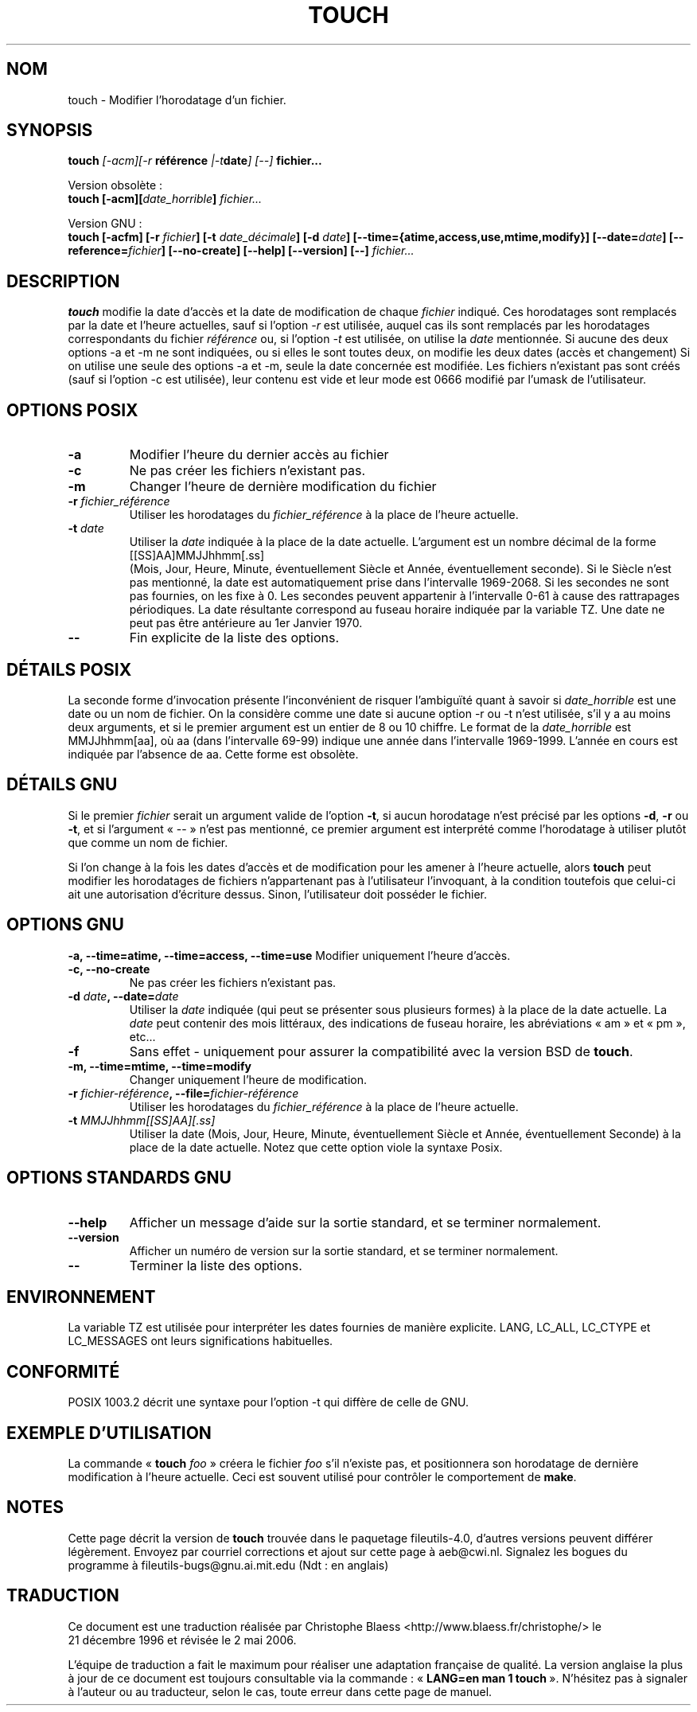 .\" Copyright Andries Brouwer, Ragnar Hojland Espinosa and A. Wik, 1998.
.\"
.\" This file may be copied under the conditions described
.\" in the LDP GENERAL PUBLIC LICENSE, Version 1, September 1998
.\" that should have been distributed together with this file.
.\" 
.\" Traduction 21/12/1996 par Christophe Blaess (ccb@club-internet.fr)
.\" Màj 08/04/1999 LDP-1.22
.\" Màj 05/06/1999 LDP-1.23
.\" Màj 30/05/2001 LDP-1.36
.\" Màj 25/07/2003 LDP-1.56
.\" Màj 01/05/2006 LDP-1.67.1
.\"
.TH TOUCH 1 "Novembre 1998" LDP "Manuel de l'utilisateur Linux"
.SH NOM
touch \- Modifier l'horodatage d'un fichier.
.SH SYNOPSIS
.B touch
.BI ""[\-acm][\-r " référence "|\-t date "] [\-\-] " fichier...
.sp
Version obsolète\ :
.br
.B touch
.BI "[\-acm][" date_horrible "] " fichier...
.sp
Version GNU\ :
.br
.B touch
.BI "[\-acfm] [\-r " fichier "] [\-t " date_décimale ]
.BI "[\-d " date "] [\-\-time={atime,access,use,mtime,modify}]"
.BI "[\-\-date=" date "] [\-\-reference=" fichier ]
.BI "[\-\-no\-create] [\-\-help] [\-\-version] [\-\-] " fichier...

.SH DESCRIPTION
.B touch
modifie la date d'accès et la date de modification de chaque
.I fichier
indiqué.
Ces horodatages sont remplacés par la date et l'heure actuelles, sauf si
l'option \fI-r\fP est utilisée, auquel cas ils sont remplacés par
les horodatages correspondants du fichier
.I référence
ou, si
l'option \fI-t\fP est utilisée, on utilise la
.I date
mentionnée.
Si aucune des deux options \-a et \-m ne sont indiquées, ou si elles
le sont toutes deux, on modifie les deux dates (accès et changement)
Si on utilise une seule des options \-a et \-m, seule la date concernée
est modifiée.
Les fichiers n'existant pas sont créés (sauf si l'option \-c est utilisée),
leur contenu est vide et leur
mode est 0666 modifié par l'umask de l'utilisateur.
.SH OPTIONS POSIX
.TP
.B \-a
Modifier l'heure du dernier accès au fichier
.TP
.B \-c
Ne pas créer les fichiers n'existant pas.
.TP
.B \-m
Changer l'heure de dernière modification du fichier
.TP
.BI "\-r " fichier_référence
Utiliser les horodatages du
.I fichier_référence
à la place de l'heure actuelle.
.TP
.BI "\-t " date
Utiliser la
.I date
indiquée à la place de la date actuelle.
L'argument est un nombre décimal de la forme
.br
.nf
    [[SS]AA]MMJJhhmm[.ss]
.br
.fi
(Mois, Jour, Heure, Minute, éventuellement Siècle et
Année, éventuellement seconde). Si le Siècle n'est pas mentionné,
la date est automatiquement prise dans l'intervalle 1969-2068.
Si les secondes ne sont pas fournies, on les fixe à 0. Les secondes
peuvent appartenir à l'intervalle 0-61 à cause des rattrapages périodiques.
La date résultante correspond au fuseau horaire indiquée par la variable TZ.
Une date ne peut pas être antérieure au 1er Janvier 1970.
.TP
.B "\-\-"
Fin explicite de la liste des options.
.SH "DÉTAILS POSIX"
La seconde forme d'invocation présente l'inconvénient de risquer
l'ambiguïté quant à savoir si
.I date_horrible
est une date ou un nom de fichier.
On la considère comme une date si aucune option \-r ou \-t n'est utilisée,
s'il y a au moins deux arguments, et si le premier argument est un
entier de 8 ou 10 chiffre.
Le format de la
.I date_horrible
est MMJJhhmm[aa], où aa (dans l'intervalle 69-99) indique une année
dans l'intervalle 1969-1999. L'année en cours est indiquée par l'absence
de aa.
Cette forme est obsolète.
.SH "DÉTAILS GNU"
Si le premier
.I fichier
serait un argument valide de l'option
.BR "\-t",
si aucun horodatage n'est précisé par les options
.BR "\-d" ,
.BR "\-r"
ou
.BR "\-t",
et si l'argument «\ \-\-\ » n'est pas mentionné,
ce premier argument est interprété comme l'horodatage à utiliser
plutôt que comme un nom de fichier.
.PP
Si l'on change à la fois les dates d'accès et de modification pour
les amener à l'heure actuelle, alors
.B touch
peut modifier les horodatages de fichiers n'appartenant pas à
l'utilisateur l'invoquant, à la condition toutefois que celui-ci
ait une autorisation d'écriture dessus.
Sinon, l'utilisateur doit posséder le fichier.
.SH OPTIONS GNU
.B "\-a, \-\-time=atime, \-\-time=access, \-\-time=use"
Modifier uniquement l'heure d'accès.
.TP
.B "\-c, \-\-no-create"
Ne pas créer les fichiers n'existant pas.
.TP
.BI "\-d " date ", \-\-date=" date
Utiliser la
.I date
indiquée (qui peut se présenter sous plusieurs formes) à la place
de la date actuelle. La
.I date
peut contenir des mois littéraux, des indications de fuseau horaire, les
abréviations «\ am\ » et «\ pm\ », etc...
.TP
.B \-f
Sans effet - uniquement pour assurer la compatibilité
avec la version BSD de
.BR touch .
.TP
.B "\-m, \-\-time=mtime, \-\-time=modify"
Changer uniquement l'heure de modification.
.TP
.BI "\-r " fichier-référence ", \-\-file=" fichier-référence
Utiliser les horodatages du
.I fichier_référence
à la place de l'heure actuelle.
.TP
.BI "\-t " "MMJJhhmm[[SS]AA][.ss]"
Utiliser la date (Mois, Jour, Heure, Minute, éventuellement Siècle et
Année, éventuellement Seconde) à la place de la date actuelle.
Notez que cette option viole la syntaxe Posix.
.SH "OPTIONS STANDARDS GNU"
.TP
.B "\-\-help"
Afficher un message d'aide sur la sortie standard, et se terminer normalement.
.TP
.B "\-\-version"
Afficher un numéro de version sur la sortie standard, et se terminer normalement.
.TP
.B "\-\-"
Terminer la liste des options.
.SH ENVIRONNEMENT
La variable TZ est utilisée pour interpréter les dates fournies de
manière explicite.
LANG, LC_ALL, LC_CTYPE et LC_MESSAGES ont leurs significations habituelles.
.SH "CONFORMITÉ"
POSIX 1003.2 décrit une syntaxe pour l'option \-t qui diffère de celle
de GNU.
.SH EXEMPLE D'UTILISATION
La commande «\ \fBtouch\fP \fIfoo\fP\ » créera le fichier \fIfoo\fP
s'il n'existe pas, et positionnera son horodatage de dernière
modification à l'heure actuelle. Ceci est souvent utilisé pour
contrôler le comportement de
.BR make .
.SH NOTES
Cette page décrit la version de
.B touch
trouvée dans le paquetage fileutils-4.0, d'autres versions
peuvent différer légèrement.
Envoyez par courriel corrections et ajout sur cette page à aeb@cwi.nl.
Signalez les bogues du programme à fileutils-bugs@gnu.ai.mit.edu (Ndt\ : en anglais)
.SH TRADUCTION
.PP
Ce document est une traduction réalisée par Christophe Blaess
<http://www.blaess.fr/christophe/> le 21\ décembre\ 1996
et révisée le 2\ mai\ 2006.
.PP
L'équipe de traduction a fait le maximum pour réaliser une adaptation
française de qualité. La version anglaise la plus à jour de ce document est
toujours consultable via la commande\ : «\ \fBLANG=en\ man\ 1\ touch\fR\ ».
N'hésitez pas à signaler à l'auteur ou au traducteur, selon le cas, toute
erreur dans cette page de manuel.
